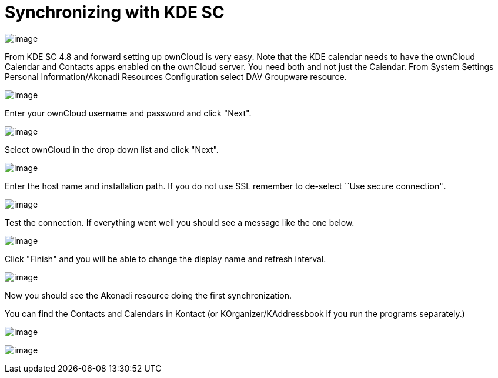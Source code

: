 = Synchronizing with KDE SC

image:/server/user_manual/_images/kdes1.png[image]

From KDE SC 4.8 and forward setting up ownCloud is very easy. Note that
the KDE calendar needs to have the ownCloud Calendar and Contacts apps
enabled on the ownCloud server. You need both and not just the Calendar.
From System Settings Personal Information/Akonadi Resources
Configuration select DAV Groupware resource.

image:/server/user_manual/_images/kdes2.png[image]

Enter your ownCloud username and password and click "Next".

image:/server/user_manual/_images/kdes3.png[image]

Select ownCloud in the drop down list and click "Next".

image:/server/user_manual/_images/kdes4.png[image]

Enter the host name and installation path. If you do not use SSL
remember to de-select ``Use secure connection''.

image:/server/user_manual/_images/kdes5.png[image]

Test the connection. If everything went well you should see a message
like the one below.

image:/server/user_manual/_images/kdes6.png[image]

Click "Finish" and you will be able to change the display name and
refresh interval.

image:/server/user_manual/_images/kdes7.png[image]

Now you should see the Akonadi resource doing the first synchronization.

You can find the Contacts and Calendars in Kontact (or
KOrganizer/KAddressbook if you run the programs separately.)

image:/server/user_manual/_images/kdes9.png[image]

image:/server/user_manual/_images/kdes.png[image]
